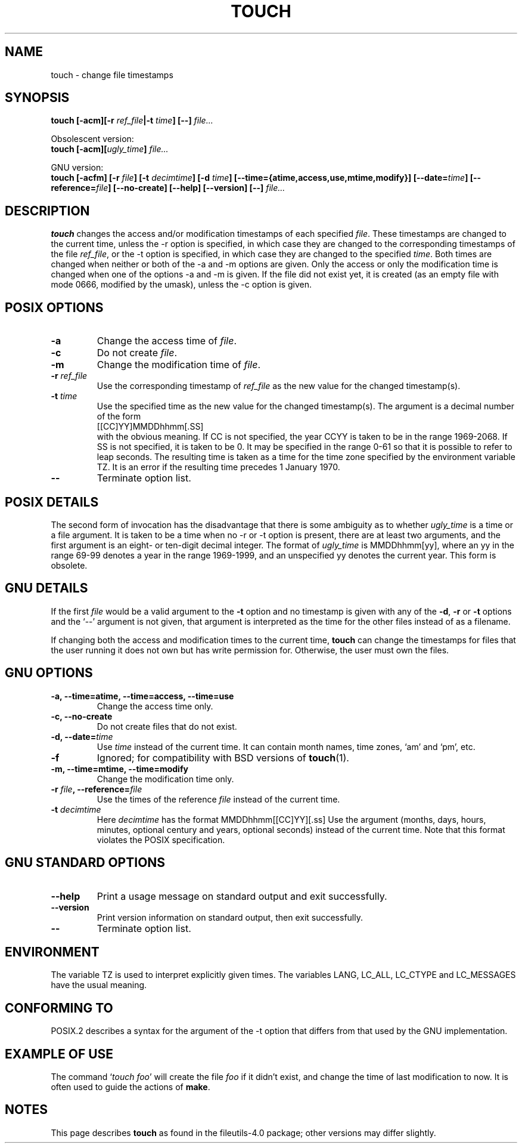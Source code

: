 .\" Copyright Andries Brouwer, Ragnar Hojland Espinosa and A. Wik, 1998.
.\"
.\" This file may be copied under the conditions described
.\" in the LDP GENERAL PUBLIC LICENSE, Version 1, September 1998
.\" that should have been distributed together with this file.
.\" 
.TH TOUCH 1 1998-11 "GNU fileutils 4.0"
.SH NAME
touch \- change file timestamps
.SH SYNOPSIS
.B touch
.BI "[\-acm][\-r " ref_file "|\-t " time "] [\-\-] " file...
.sp
Obsolescent version:
.br
.B touch
.BI "[\-acm][" ugly_time "] " file...
.sp
GNU version:
.br
.B touch
.BI "[\-acfm] [\-r " file "] [\-t " decimtime ]
.BI "[\-d " time "] [\-\-time={atime,access,use,mtime,modify}]"
.BI "[\-\-date=" time "] [\-\-reference=" file ]
.BI "[\-\-no\-create] [\-\-help] [\-\-version] [\-\-] " file...
.SH DESCRIPTION
.B touch
changes the access and/or modification timestamps of each
specified
.IR file .
These timestamps are changed to the current time, unless
the \-r option is specified, in which case they are changed
to the corresponding timestamps of the file
.IR ref_file ,
or the \-t option is specified, in which case they are changed
to the specified
.IR time .
Both times are changed when neither or both of the \-a and \-m
options are given. Only the access or only the modification time
is changed when one of the options \-a and \-m is given.
If the file did not exist yet, it is created (as an empty file
with mode 0666, modified by the umask), unless the \-c option is given.
.SH "POSIX OPTIONS"
.TP
.B \-a
Change the access time of
.IR file .
.TP
.B \-c
Do not create
.IR file .
.TP
.B \-m
Change the modification time of
.IR file .
.TP
.BI "\-r " ref_file
Use the corresponding timestamp of
.I ref_file
as the new value for the changed timestamp(s).
.TP
.BI "\-t " time
Use the specified time as the new value for the changed timestamp(s).
The argument is a decimal number of the form
.br
.nf
    [[CC]YY]MMDDhhmm[.SS]
.br
.fi
with the obvious meaning. If CC is not specified, the year CCYY
is taken to be in the range 1969-2068.
If SS is not specified, it is taken to be 0. It may be specified
in the range 0-61 so that it is possible to refer to leap seconds.
The resulting time is taken as a time for the time zone specified by
the environment variable TZ. It is an error if the resulting time
precedes 1 January 1970.
.TP
.B "\-\-"
Terminate option list.
.SH "POSIX DETAILS"
The second form of invocation has the disadvantage that there is
some ambiguity as to whether
.I ugly_time
is a time or a file argument. It is taken to be a time when
no \-r or \-t option is present, there are at least two arguments,
and the first argument is an eight- or ten-digit decimal integer.
The format of
.I ugly_time
is MMDDhhmm[yy], where an yy in the range 69-99 denotes a year
in the range 1969-1999, and an unspecified yy denotes the current year.
This form is obsolete.
.SH "GNU DETAILS"
If the first
.I file
would be a valid argument to the
.B "\-t"
option and no timestamp is given with any of the
.BR "\-d" ,
.BR "\-r"
or
.B "\-t"
options and the `\-\-' argument is not given, that argument is
interpreted as the time for the other files instead of as a filename.
.PP
If changing both the access and modification times to the current
time,
.B touch
can change the timestamps for files that the user running it does
not own but has write permission for.  Otherwise, the user must
own the files.
.SH "GNU OPTIONS"
.TP
.B "\-a, \-\-time=atime, \-\-time=access, \-\-time=use"
Change the access time only.
.TP
.B "\-c, \-\-no\-create"
Do not create files that do not exist.
.TP
.BI "\-d, \-\-date=" time
Use
.I time
instead of the current time.  It can contain month names,
time zones, `am' and `pm', etc.
.TP
.B "\-f"
Ignored; for compatibility with BSD versions of 
.BR touch (1).
.TP
.B "\-m, \-\-time=mtime, \-\-time=modify"
Change the modification time only.
.TP
.BI "\-r " file ", \-\-reference=" file
Use the times of the reference
.I file
instead of the current time.
.TP
.BI "\-t " decimtime
Here
.I decimtime
has the format MMDDhhmm[[CC]YY][.ss]
Use the argument (months, days, hours, minutes, optional century
and years, optional seconds) instead of the current time.
Note that this format violates the POSIX specification.
.SH "GNU STANDARD OPTIONS"
.TP
.B "\-\-help"
Print a usage message on standard output and exit successfully.
.TP
.B "\-\-version"
Print version information on standard output, then exit successfully.
.TP
.B "\-\-"
Terminate option list.
.SH ENVIRONMENT
The variable TZ is used to interpret explicitly given times.
The variables LANG, LC_ALL, LC_CTYPE and LC_MESSAGES have the
usual meaning.
.SH "CONFORMING TO"
POSIX.2 describes a syntax for the argument of the \-t option
that differs from that used by the GNU implementation.
.SH "EXAMPLE OF USE"
The command `\fItouch foo\fP' will create the file \fIfoo\fP
if it didn't exist, and change the time of last modification to now.
It is often used to guide the actions of
.BR make .
.SH NOTES
This page describes
.B touch
as found in the fileutils-4.0 package;
other versions may differ slightly.

